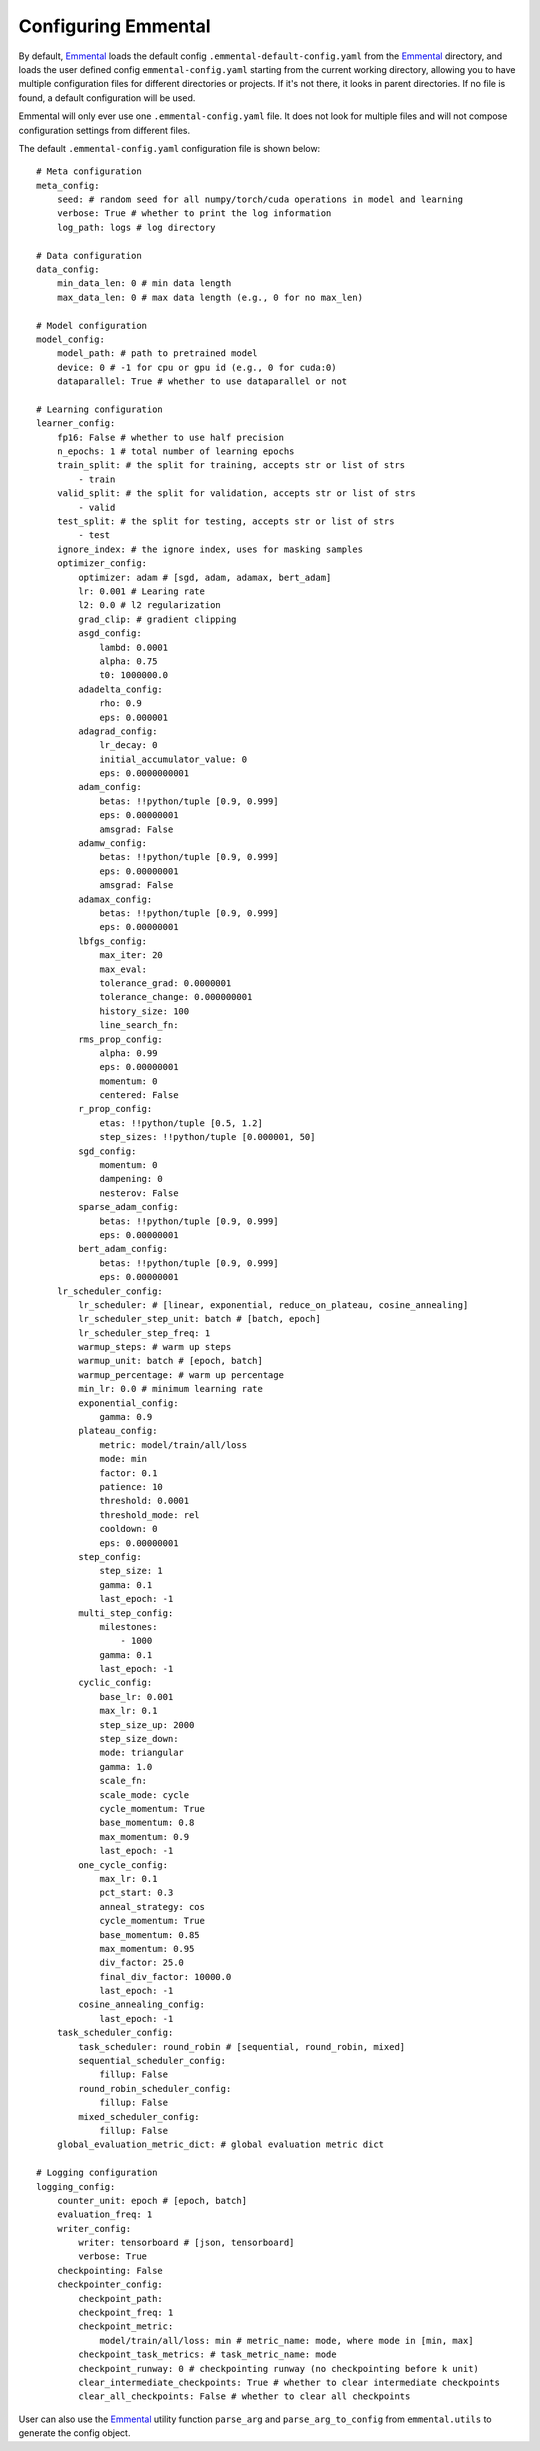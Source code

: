 Configuring Emmental
====================

By default, Emmental_ loads the default config ``.emmental-default-config.yaml``
from the Emmental_ directory, and loads the user defined config
``emmental-config.yaml`` starting from the current working directory, allowing you
to have multiple configuration files for different directories or projects. If it's
not there, it looks in parent directories. If no file is found, a default
configuration will be used.

Emmental will only ever use one ``.emmental-config.yaml`` file. It does not look
for multiple files and will not compose configuration settings from different
files.

The default ``.emmental-config.yaml`` configuration file is shown below::

    # Meta configuration
    meta_config:
        seed: # random seed for all numpy/torch/cuda operations in model and learning
        verbose: True # whether to print the log information
        log_path: logs # log directory

    # Data configuration
    data_config:
        min_data_len: 0 # min data length
        max_data_len: 0 # max data length (e.g., 0 for no max_len)

    # Model configuration
    model_config:
        model_path: # path to pretrained model
        device: 0 # -1 for cpu or gpu id (e.g., 0 for cuda:0)
        dataparallel: True # whether to use dataparallel or not

    # Learning configuration
    learner_config:
        fp16: False # whether to use half precision
        n_epochs: 1 # total number of learning epochs
        train_split: # the split for training, accepts str or list of strs
            - train
        valid_split: # the split for validation, accepts str or list of strs
            - valid
        test_split: # the split for testing, accepts str or list of strs
            - test
        ignore_index: # the ignore index, uses for masking samples
        optimizer_config:
            optimizer: adam # [sgd, adam, adamax, bert_adam]
            lr: 0.001 # Learing rate
            l2: 0.0 # l2 regularization
            grad_clip: # gradient clipping
            asgd_config:
                lambd: 0.0001
                alpha: 0.75
                t0: 1000000.0
            adadelta_config:
                rho: 0.9
                eps: 0.000001
            adagrad_config:
                lr_decay: 0
                initial_accumulator_value: 0
                eps: 0.0000000001
            adam_config:
                betas: !!python/tuple [0.9, 0.999]
                eps: 0.00000001
                amsgrad: False
            adamw_config:
                betas: !!python/tuple [0.9, 0.999]
                eps: 0.00000001
                amsgrad: False
            adamax_config:
                betas: !!python/tuple [0.9, 0.999]
                eps: 0.00000001
            lbfgs_config:
                max_iter: 20
                max_eval:
                tolerance_grad: 0.0000001
                tolerance_change: 0.000000001
                history_size: 100
                line_search_fn:
            rms_prop_config:
                alpha: 0.99
                eps: 0.00000001
                momentum: 0
                centered: False
            r_prop_config:
                etas: !!python/tuple [0.5, 1.2]
                step_sizes: !!python/tuple [0.000001, 50]
            sgd_config:
                momentum: 0
                dampening: 0
                nesterov: False
            sparse_adam_config:
                betas: !!python/tuple [0.9, 0.999]
                eps: 0.00000001
            bert_adam_config:
                betas: !!python/tuple [0.9, 0.999]
                eps: 0.00000001
        lr_scheduler_config:
            lr_scheduler: # [linear, exponential, reduce_on_plateau, cosine_annealing]
            lr_scheduler_step_unit: batch # [batch, epoch]
            lr_scheduler_step_freq: 1
            warmup_steps: # warm up steps
            warmup_unit: batch # [epoch, batch]
            warmup_percentage: # warm up percentage
            min_lr: 0.0 # minimum learning rate
            exponential_config:
                gamma: 0.9
            plateau_config:
                metric: model/train/all/loss
                mode: min
                factor: 0.1
                patience: 10
                threshold: 0.0001
                threshold_mode: rel
                cooldown: 0
                eps: 0.00000001
            step_config:
                step_size: 1
                gamma: 0.1
                last_epoch: -1
            multi_step_config:
                milestones:
                    - 1000
                gamma: 0.1
                last_epoch: -1
            cyclic_config:
                base_lr: 0.001
                max_lr: 0.1
                step_size_up: 2000
                step_size_down:
                mode: triangular
                gamma: 1.0
                scale_fn:
                scale_mode: cycle
                cycle_momentum: True
                base_momentum: 0.8
                max_momentum: 0.9
                last_epoch: -1
            one_cycle_config:
                max_lr: 0.1
                pct_start: 0.3
                anneal_strategy: cos
                cycle_momentum: True
                base_momentum: 0.85
                max_momentum: 0.95
                div_factor: 25.0
                final_div_factor: 10000.0
                last_epoch: -1
            cosine_annealing_config:
                last_epoch: -1
        task_scheduler_config:
            task_scheduler: round_robin # [sequential, round_robin, mixed]
            sequential_scheduler_config:
                fillup: False
            round_robin_scheduler_config:
                fillup: False
            mixed_scheduler_config:
                fillup: False
        global_evaluation_metric_dict: # global evaluation metric dict

    # Logging configuration
    logging_config:
        counter_unit: epoch # [epoch, batch]
        evaluation_freq: 1
        writer_config:
            writer: tensorboard # [json, tensorboard]
            verbose: True
        checkpointing: False
        checkpointer_config:
            checkpoint_path:
            checkpoint_freq: 1
            checkpoint_metric:
                model/train/all/loss: min # metric_name: mode, where mode in [min, max]
            checkpoint_task_metrics: # task_metric_name: mode
            checkpoint_runway: 0 # checkpointing runway (no checkpointing before k unit)
            clear_intermediate_checkpoints: True # whether to clear intermediate checkpoints
            clear_all_checkpoints: False # whether to clear all checkpoints

User can also use the Emmental_ utility function ``parse_arg`` and
``parse_arg_to_config`` from ``emmental.utils`` to generate the config object.

.. _Emmental: https://github.com/SenWu/Emmental